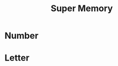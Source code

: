 :PROPERTIES:
:ID:       5B3CC29B-1DAA-4514-B0A3-70617C630526
:END:
#+title: Super Memory

* Number

* Letter
